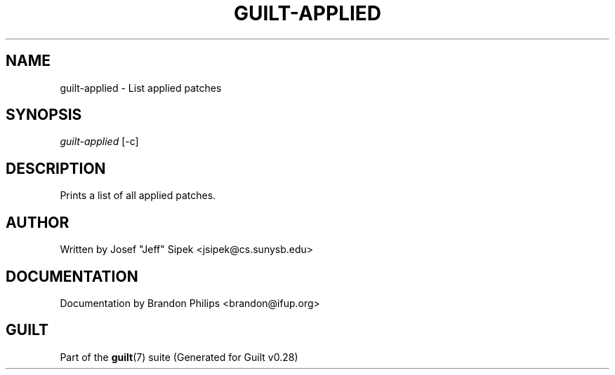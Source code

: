 .\"     Title: guilt-applied
.\"    Author: 
.\" Generator: DocBook XSL Stylesheets v1.73.2 <http://docbook.sf.net/>
.\"      Date: 11/19/2007
.\"    Manual: 
.\"    Source: 
.\"
.TH "GUILT\-APPLIED" "1" "11/19/2007" "" ""
.\" disable hyphenation
.nh
.\" disable justification (adjust text to left margin only)
.ad l
.SH "NAME"
guilt-applied - List applied patches
.SH "SYNOPSIS"
\fIguilt\-applied\fR [\-c]
.SH "DESCRIPTION"
Prints a list of all applied patches\.
.SH "AUTHOR"
Written by Josef "Jeff" Sipek <jsipek@cs\.sunysb\.edu>
.SH "DOCUMENTATION"
Documentation by Brandon Philips <brandon@ifup\.org>
.SH "GUILT"
Part of the \fBguilt\fR(7) suite (Generated for Guilt v0\.28)

